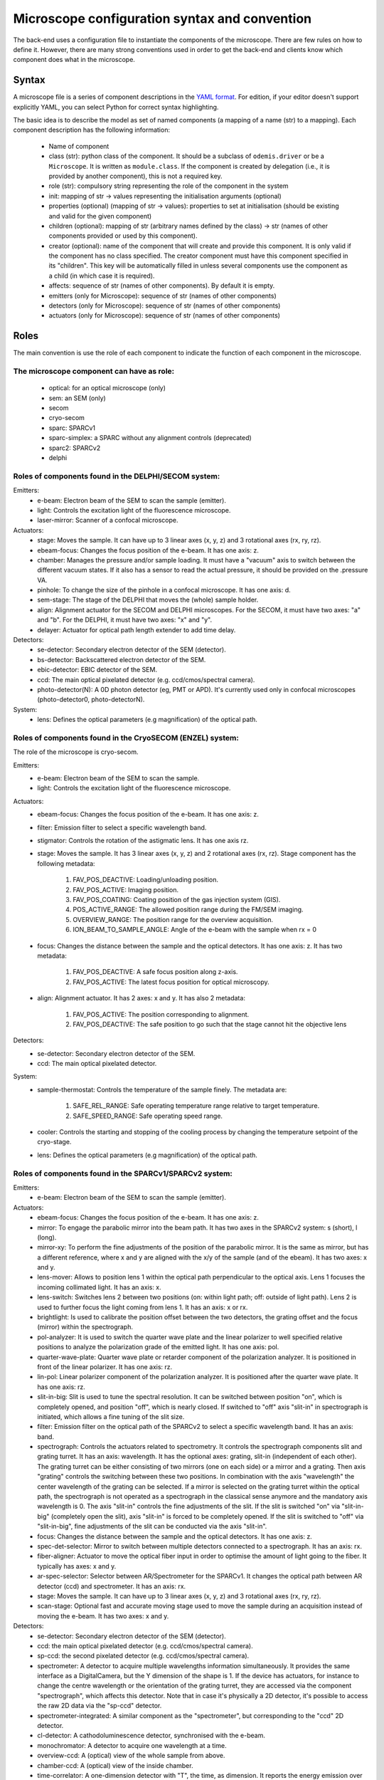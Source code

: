 **********************************************
Microscope configuration syntax and convention
**********************************************

The back-end uses a configuration file to instantiate the components of the
microscope. There are few rules on how to define it. However, there are many
strong conventions used in order to get the back-end and clients know which
component does what in the microscope.

Syntax
======

A microscope file is a series of component descriptions in the `YAML format <http://www.yaml.org/spec/1.2/spec.html>`_.
For edition, if your editor doesn't support explicitly YAML, you can select Python for correct syntax highlighting.

The basic idea is to describe the model as set of named components (a mapping of
a name (str) to a mapping). Each component description has the following information:

 * Name of component
 * class (str): python class of the component. It should be a subclass of 
   ``odemis.driver`` or be a ``Microscope``. It is written as ``module.class``.
   If the component is created by delegation (i.e., it is provided by another
   component), this is not a required key.
 * role (str): compulsory string representing the role of the component in the system
 * init: mapping of str → values representing the initialisation arguments (optional)
 * properties (optional) (mapping of str → values): properties to set at initialisation (should be existing and valid for the given component)
 * children (optional): mapping of str (arbitrary names defined by the class)
   → str (names of other components provided or used by this component). 
 * creator (optional): name of the component that will create and provide this 
   component. It is only valid if the component has no class specified. The
   creator component must have this component specified in its "children". 
   This key will be automatically filled in unless several components 
   use the component as a child (in which case it is required).
 * affects: sequence of str (names of other components). By default it is empty.
 * emitters (only for Microscope): sequence of str (names of other components)
 * detectors (only for Microscope): sequence of str (names of other components)
 * actuators (only for Microscope): sequence of str (names of other components)

Roles
=====

The main convention is use the role of each component to indicate the function
of each component in the microscope.

The microscope component can have as role:
------------------------------------------
 * optical: for an optical microscope (only)
 * sem: an SEM (only)
 * secom
 * cryo-secom
 * sparc: SPARCv1
 * sparc-simplex: a SPARC without any alignment controls (deprecated)
 * sparc2: SPARCv2
 * delphi

Roles of components found in the DELPHI/SECOM system:
-----------------------------------------------------
.. TODO missing components SECOM:
.. TODO * filter: Emission filter on the optical path to select a specific wavelength band. It has an axis: band.
.. TODO * focus: Changes the distance between the sample and the optical detectors. It has one axis: z.
.. TODO additional missing components in SECOM confocal:
.. TODO * det-selector: Mirror to switch between ..
.. TODO * time-correlator: A one-dimension detector with "T", the time, as dimension. It reports the energy emission over time (from a specific event).
.. TODO * tc-scanner
.. TODO * tc-detectorX
.. TODO * tc-detectorX-live

Emitters:
 * e-beam: Electron beam of the SEM to scan the sample (emitter).
 * light: Controls the excitation light of the fluorescence microscope.
 * laser-mirror: Scanner of a confocal microscope.

Actuators:
 * stage: Moves the sample. It can have up to 3 linear axes (x, y, z) and 3 rotational axes (rx, ry, rz).
 * ebeam-focus: Changes the focus position of the e-beam. It has one axis: z.
 * chamber: Manages the pressure and/or sample loading. It must have a "vacuum" axis to switch between the different vacuum states.
   If it also has a sensor to read the actual pressure, it should be provided on the .pressure VA.
 * pinhole: To change the size of the pinhole in a confocal microscope. It has one axis: d.
 * sem-stage: The stage of the DELPHI that moves the (whole) sample holder.
 * align: Alignment actuator for the SECOM and DELPHI microscopes.
   For the SECOM, it must have two axes: "a" and "b".
   For the DELPHI, it must have two axes: "x" and "y".
 * delayer: Actuator for optical path length extender to add time delay. 

Detectors:
 * se-detector: Secondary electron detector of the SEM (detector).
 * bs-detector: Backscattered electron detector of the SEM.
 * ebic-detector: EBIC detector of the SEM.
 * ccd: The main optical pixelated detector (e.g. ccd/cmos/spectral camera).
 * photo-detector(N): A 0D photon detector (eg, PMT or APD). It's currently used
   only in confocal microscopes (photo-detector0, photo-detectorN).

System:
 * lens: Defines the optical parameters (e.g magnification) of the optical path.

Roles of components found in the CryoSECOM (ENZEL) system:
----------------------------------------------------------
The role of the microscope is cryo-secom.

Emitters:
 * e-beam: Electron beam of the SEM to scan the sample.
 * light: Controls the excitation light of the fluorescence microscope.

Actuators:
 * ebeam-focus: Changes the focus position of the e-beam. It has one axis: z. 
 * filter: Emission filter to select a specific wavelength band.
 * stigmator: Controls the rotation of the astigmatic lens. It has one axis rz.

 * stage: Moves the sample. It has 3 linear axes (x, y, z) and 2 rotational axes (rx, rz). Stage component has the following metadata:
  
    1. FAV_POS_DEACTIVE: Loading/unloading position.
    2. FAV_POS_ACTIVE: Imaging position.
    3. FAV_POS_COATING: Coating position of the gas injection system (GIS). 
    4. POS_ACTIVE_RANGE: The allowed position range during the FM/SEM imaging.  
    5. OVERVIEW_RANGE: The position range for the overview acquisition. 
    6. ION_BEAM_TO_SAMPLE_ANGLE: Angle of the e-beam with the sample when rx = 0 
   
 * focus: Changes the distance between the sample and the optical detectors. It has one axis: z. It has two metadata:
  
    1. FAV_POS_DEACTIVE: A safe focus position along z-axis.   
    2. FAV_POS_ACTIVE: The latest focus position for optical microscopy. 
   
 * align: Alignment actuator. It has 2 axes: x and y. It has also 2 metadata:
  
    1. FAV_POS_ACTIVE: The position corresponding to alignment. 
    2. FAV_POS_DEACTIVE: The safe position to go such that the stage cannot hit the objective lens 

Detectors:
 * se-detector: Secondary electron detector of the SEM. 
 * ccd: The main optical pixelated detector. 

System:
 * sample-thermostat: Controls the temperature of the sample finely. The metadata are:

    1. SAFE_REL_RANGE: Safe operating temperature range relative to target temperature.
    2. SAFE_SPEED_RANGE: Safe operating speed range. 

 * cooler: Controls the starting and stopping of the cooling process by changing the temperature setpoint of the cryo-stage.
 * lens: Defines the optical parameters (e.g magnification) of the optical path. 

Roles of components found in the SPARCv1/SPARCv2 system:
--------------------------------------------------------
Emitters:
 * e-beam: Electron beam of the SEM to scan the sample (emitter).

Actuators:
 * ebeam-focus: Changes the focus position of the e-beam. It has one axis: z.
 * mirror: To engage the parabolic mirror into the beam path.
   It has two axes in the SPARCv2 system: s (short), l (long).
 * mirror-xy: To perform the fine adjustments of the position of the parabolic mirror. It is the same as mirror,
   but has a different reference, where x and y are aligned with the x/y of the sample (and of the ebeam).
   It has two axes: x and y.
 * lens-mover: Allows to position lens 1 within the optical path perpendicular to the optical axis.
   Lens 1 focuses the incoming collimated light. It has an axis: x.
 * lens-switch: Switches lens 2 between two positions (on: within light path; off: outside of light path).
   Lens 2 is used to further focus the light coming from lens 1. It has an axis: x or rx.
 * brightlight: Is used to calibrate the position offset between the two detectors, the grating offset and
   the focus (mirror) within the spectrograph.
 * pol-analyzer: It is used to switch the quarter wave plate and the linear polarizer to well
   specified relative positions to analyze the polarization grade of the emitted light. It has one axis: pol.
 * quarter-wave-plate: Quarter wave plate or retarder component of the polarization analyzer.
   It is positioned in front of the linear polarizer. It has one axis: rz.
 * lin-pol: Linear polarizer component of the polarization analyzer.
   It is positioned after the quarter wave plate. It has one axis: rz.
 * slit-in-big: Slit is used to tune the spectral resolution. It can be switched between position "on",
   which is completely opened, and position "off", which is nearly closed. If switched to "off" axis "slit-in"
   in spectrograph is initiated, which allows a fine tuning of the slit size.
 * filter: Emission filter on the optical path of the SPARCv2 to select a specific wavelength band.
   It has an axis: band.
 * spectrograph: Controls the actuators related to spectrometry. It controls the spectrograph
   components slit and grating turret.
   It has an axis: wavelength.
   It has the optional axes: grating, slit-in (independent of each other).
   The grating turret can be either consisting of two mirrors (one on each side) or a mirror and
   a grating. Then axis "grating" controls the switching between these two positions.
   In combination with the axis "wavelength" the center wavelength of the grating can be selected.
   If a mirror is selected on the grating turret within the optical path, the spectrograph is not
   operated as a spectrograph in the classical sense anymore and the mandatory axis wavelength is 0.
   The axis "slit-in" controls the fine adjustments of the slit. If the slit is switched "on" via "slit-in-big"
   (completely open the slit), axis "slit-in" is forced to be completely opened.
   If the slit is switched to "off" via "slit-in-big", fine adjustments of the slit can be conducted via
   the axis "slit-in".
 * focus: Changes the distance between the sample and the optical detectors. It has one axis: z.
 * spec-det-selector: Mirror to switch between multiple detectors connected to a spectrograph.
   It has an axis: rx.
 * fiber-aligner: Actuator to move the optical fiber input in order to optimise the amount of light going to the fiber.
   It typically has axes: x and y.
 * ar-spec-selector: Selector between AR/Spectrometer for the SPARCv1.
   It changes the optical path between AR detector (ccd) and spectrometer.
   It has an axis: rx.
 * stage: Moves the sample. It can have up to 3 linear axes (x, y, z) and 3 rotational axes (rx, ry, rz).
 * scan-stage: Optional fast and accurate moving stage used to move the sample during an acquisition instead of
   moving the e-beam. It has two axes: x and y.

Detectors:
 * se-detector: Secondary electron detector of the SEM (detector).
 * ccd: the main optical pixelated detector (e.g. ccd/cmos/spectral camera).
 * sp-ccd: the second pixelated detector (e.g. ccd/cmos/spectral camera).
 * spectrometer: A detector to acquire multiple wavelengths information simultaneously.
   It provides the same interface as a DigitalCamera, but the Y dimension of the shape is 1.
   If the device has actuators, for instance to change the centre wavelength or the orientation
   of the grating turret, they are accessed via the component "spectrograph", which affects this detector.
   Note that in case it's physically a 2D detector, it's possible to access the raw 2D data via the "sp-ccd" detector.
 * spectrometer-integrated: A similar component as the "spectrometer", but corresponding to the "ccd" 2D detector.
 * cl-detector: A cathodoluminescence detector, synchronised with the e-beam.
 * monochromator: A detector to acquire one wavelength at a time.
 * overview-ccd: A (optical) view of the whole sample from above.
 * chamber-ccd: A (optical) view of the inside chamber.
 * time-correlator: A one-dimension detector with "T", the time, as dimension.
   It reports the energy emission over time (from a specific event).
 * tc-detector: A detector, typically an APD, which reports a count of detected photons over time. 

System:
 * lens: Contains parameters concerning the parabolic mirror and the lens system.
 * power-control: Power supply for the hardware components (e.g., ccd, sp-ccd,
   polarization filters, lens actuators, spectrograph).


Overview schemas
----------------


.. figure:: secom-roles.*
    :width: 50 %
    :align: center

    Schema of a SECOM and the roles of the components

.. figure:: secom-confocal-roles.*
    :width: 70 %
    :align: center

    Schema of a SECOM confocal with fluorescence life-time imaging (FLIM) and the roles of the components

.. figure:: enzel-roles.*
    :width: 50 %
    :align: center    

    Schema of an ENZEL system and the roles of the components 

.. figure:: sparc2-roles.*
    :width: 100 %
    
    Generic schema of a SPARCv2 and the roles of most of supported components

.. figure:: SPARC2_AR.*
    :width: 100 %
    :align: center

    Schema of a SPARCv2 and the roles of the components for CL spectroscopy.

.. figure:: SPARC2_ARPOL.*
    :width: 100 %
    :align: center

    Schema of a SPARCv2 and the roles of the components for angle resolved CL polarimetry.

.. figure:: SPARC2_SPEC.*
    :width: 100 %
    :align: center

    Schema of a SPARCv2 and the roles of the components for angle resolved (AR) CL imaging.

.. figure:: SPARC2_ARPOLSPEC.*
    :width: 100 %
    :align: center

    Schema of a SPARCv2 and the roles of the components for angle resolved CL polarization spectroscopy.
    
.. figure:: SPARC2_StreakCam.*
    :width: 100 %
    :align: center

    Schema of a SPARCv2 and the roles of the components for CL spectrometry and streak camera to acquire temporal spectrum information.
